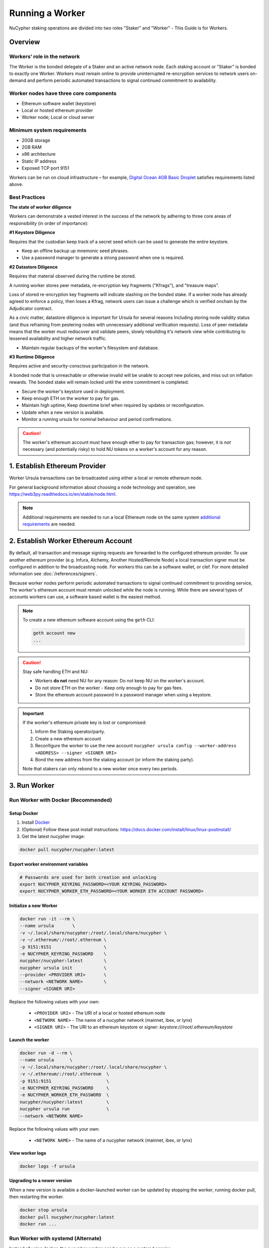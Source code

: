.. _ursula-config-guide:

================
Running a Worker
================

NuCypher staking operations are divided into two roles "Staker" and "Worker" - This Guide is for Workers.

Overview
----------

Workers' role in the network
^^^^^^^^^^^^^^^^^^^^^^^^^^^^^

The Worker is the bonded delegate of a Staker and an active network node.  Each staking account
or "Staker" is bonded to exactly one Worker. Workers must remain online to provide uninterrupted
re-encryption services to network users on-demand and perform periodic automated transactions to
signal continued commitment to availability.


Worker nodes have three core components
^^^^^^^^^^^^^^^^^^^^^^^^^^^^^^^^^^^^^^^^^

* Ethereum software wallet (keystore)
* Local or hosted ethereum provider
* Worker node; Local or cloud server


Minimum system requirements
^^^^^^^^^^^^^^^^^^^^^^^^^^^^^

* 20GB storage
* 2GB RAM
* x86 architecture
* Static IP address
* Exposed TCP port 9151

Workers can be run on cloud infrastructure – for example,
`Digital Ocean 4GB Basic Droplet <https://www.digitalocean.com/pricing/>`_ satisfies requirements listed above.


Best Practices
^^^^^^^^^^^^^^

**The state of worker diligence**

Workers can demonstrate a vested interest in the success of the network by adhering to
three core areas of responsibility (in order of importance):

**#1 Keystore Diligence**

Requires that the custodian keep track of a secret seed which can be used to generate the entire keystore.

- Keep an offline backup up mnemonic seed phrases.
- Use a password manager to generate a strong password when one is required.

**#2 Datastore Diligence**

Requires that material observed during the runtime be stored.

A running worker stores peer metadata, re-encryption key fragments ("Kfrags"), and "treasure maps".

Loss of stored re-encryption key fragments will indicate slashing on the bonded stake.
If a worker node has already agreed to enforce a policy, then loses a Kfrag, network users
can issue a challenge which is verified onchain by the Adjudicator contract.

As a civic matter, datastore diligence is important for Ursula for several reasons
Including storing node validity status (and thus refraining from pestering nodes
with unnecessary additional verification requests). Loss of peer metadata means that the worker
must rediscover and validate peers, slowly rebuilding it's network view while contributing to
lessened availability and higher network traffic.

- Maintain regular backups of the worker's filesystem and database.


**#3 Runtime Diligence**

Requires active and security-conscious participation in the network.

A bonded node that is unreachable or otherwise invalid will be unable to accept new
policies, and miss out on inflation rewards.  The bonded stake will remain locked until
the entre commitment is completed.

- Secure the worker's keystore used in deployment.
- Keep enough ETH on the worker to pay for gas.
- Maintain high uptime; Keep downtime brief when required by updates or reconfiguration.
- Update when a new version is available.
- Monitor a running ursula for nominal behaviour and period confirmations.

.. caution::
    The worker's ethereum account must have enough ether to pay for transaction gas;
    however, it is *not* necessary (and potentially risky) to hold NU tokens on a worker's
    account for any reason.

..
    TODO: separate section on backups and data (#2285)

1. Establish Ethereum Provider
-------------------------------

Worker Ursula transactions can be broadcasted using either a local or remote ethereum node.

For general background information about choosing a node technology and operation,
see https://web3py.readthedocs.io/en/stable/node.html.

.. note::

    Additional requirements are needed to run a local Ethereum node on the same system
    `additional requirements <https://docs.ethhub.io/using-ethereum/running-an-ethereum-node/>`_ are needed.


2. Establish Worker Ethereum Account
-------------------------------------

By default, all transaction and message signing requests are forwarded to the configured ethereum provider.
To use another ethereum provider (e.g. Infura, Alchemy, Another Hosted/Remote Node) a local transaction signer must
be configured in addition to the broadcasting node.  For workers this can be a software wallet, or clef.
For more detailed information see :doc:`/references/signers`.

Because worker nodes perform periodic automated transactions to signal continued commitment to providing service,
The worker's ethereum account must remain unlocked while the node is running. While there are several types of accounts
workers can use, a software based wallet is the easiest method.

.. note::

    To create a new ethereum software account using the ``geth`` CLI:

    .. code:: bash

        geth account new
        ...

.. caution::

    Stay safe handling ETH and NU:

    - Workers **do not** need NU for any reason: Do not keep NU on the worker's account.
    - Do not store ETH on the worker - Keep only enough to pay for gas fees.
    - Store the ethereum account password in a password manager when using a keystore.

.. important::

    If the worker's ethereum private key is lost or compromised:

    #. Inform the Staking operator/party.
    #. Create a new ethereum account
    #. Reconfigure the worker to use the new account ``nucypher ursula config --worker-address <ADDRESS> --signer <SIGNER URI>``
    #. Bond the new address from the staking account (or inform the staking party).

    Note that stakers can only rebond to a new worker once every two periods.


3. Run Worker
-------------

.. _run-ursula-with-docker:


Run Worker with Docker (Recommended)
^^^^^^^^^^^^^^^^^^^^^^^^^^^^^^^^^^^^

Setup Docker
~~~~~~~~~~~~~

#. Install `Docker <https://docs.docker.com/install/>`_
#. (Optional) Follow these post install instructions: `https://docs.docker.com/install/linux/linux-postinstall/ <https://docs.docker.com/install/linux/linux-postinstall/>`_
#. Get the latest nucypher image:

.. code:: bash

    docker pull nucypher/nucypher:latest


Export worker environment variables
~~~~~~~~~~~~~~~~~~~~~~~~~~~~~~~~~~~

.. code:: bash

    # Passwords are used for both creation and unlocking
    export NUCYPHER_KEYRING_PASSWORD=<YOUR KEYRING_PASSWORD>
    export NUCYPHER_WORKER_ETH_PASSWORD=<YOUR WORKER ETH ACCOUNT PASSWORD>

Initialize a new Worker
~~~~~~~~~~~~~~~~~~~~~~~

.. code:: bash

    docker run -it --rm \
    --name ursula       \
    -v ~/.local/share/nucypher:/root/.local/share/nucypher \
    -v ~/.ethereum/:/root/.ethereum \
    -p 9151:9151                    \
    -e NUCYPHER_KEYRING_PASSWORD    \
    nucypher/nucypher:latest        \
    nucypher ursula init            \
    --provider <PROVIDER URI>       \
    --network <NETWORK NAME>        \
    --signer <SIGNER URI>


Replace the following values with your own:

   * ``<PROVIDER URI>`` - The URI of a local or hosted ethereum node
   * ``<NETWORK NAME>`` - The name of a nucypher network (mainnet, ibex, or lynx)
   * ``<SIGNER URI>`` - The URI to an ethereum keystore or signer: `keystore:///root/.ethereum/keystore`


Launch the worker
~~~~~~~~~~~~~~~~~

.. code:: bash

    docker run -d --rm \
    --name ursula      \
    -v ~/.local/share/nucypher:/root/.local/share/nucypher \
    -v ~/.ethereum/:/root/.ethereum  \
    -p 9151:9151                     \
    -e NUCYPHER_KEYRING_PASSWORD     \
    -e NUCYPHER_WORKER_ETH_PASSWORD  \
    nucypher/nucypher:latest         \
    nucypher ursula run              \
    --network <NETWORK NAME>

Replace the following values with your own:

   * ``<NETWORK NAME>`` - The name of a nucypher network (mainnet, ibex, or lynx)

View worker logs
~~~~~~~~~~~~~~~~

.. code:: bash

    docker logs -f ursula

Upgrading to a newer version
~~~~~~~~~~~~~~~~~~~~~~~~~~~~~

When a new version is available a docker-launched worker can be updated by
stopping the worker, running docker pull, then restarting the worker.

.. code:: bash

    docker stop ursula
    docker pull nucypher/nucypher:latest
    docker run ...


Run Worker with systemd (Alternate)
^^^^^^^^^^^^^^^^^^^^^^^^^^^^^^^^^^^

Instead of using docker, the nucypher worker can be run as a systemd service.

.. note::

    Running a worker with systemd required a local installation of nucypher.
    See :doc:`/references/pip-installation`

#. Install nucypher into a virtual environment.

    .. code-block::

        $(nucypher) pip install -U nucypher


#. Configure the worker using the nucypher CLI.

    .. code-block::

        $(nucypher) nucypher ursula init --provider <PROVIDER URI> --network <NETWORK NAME> --signer <SIGNER URI>


#. Use this template to create a file named ``ursula.service`` and place it in ``/etc/systemd/system/``.

.. code-block::

   [Unit]
   Description="Ursula, a NuCypher Worker."

   [Service]
   User=<YOUR USER>
   Type=simple
   Environment="NUCYPHER_WORKER_ETH_PASSWORD=<YOUR WORKER ADDRESS PASSWORD>"
   Environment="NUCYPHER_KEYRING_PASSWORD=<YOUR PASSWORD>"
   ExecStart=<VIRTUALENV PATH>/bin/nucypher ursula run

   [Install]
   WantedBy=multi-user.target


Replace the following values with your own:

   * ``<YOUR USER>`` - The host system's username to run the process with (best practice is to use a dedicated user)
   * ``<YOUR WORKER ADDRESS PASSWORD>`` - Worker's ETH account password
   * ``<YOUR PASSWORD>`` - Ursula's keyring password
   * ``<VIRTUALENV PATH>`` - The absolute path to the python virtual environment containing the ``nucypher`` executable


#. Enable Ursula System Service

.. code-block::

   $ sudo systemctl enable ursula


#. Run Ursula System Service

To start Ursula services using systemd

.. code-block::

   $ sudo systemctl start ursula


#. Check Ursula service status

.. code-block::

    # Application Logs
    $ tail -f ~/.local/share/nucypher/nucypher.log

    # Systemd status
    $ systemctl status ursula

    # Systemd Logs
    $ journalctl -f -t ursula


#. To restart your node service

.. code-block:: bash

   $ sudo systemctl restart ursula


Run Worker Manually
^^^^^^^^^^^^^^^^^^^

If you'd like to use another own method of running the worker process in the background, or are
using one of the testnets, here is how to run Ursula using the CLI directly.

.. code

    # Initialize Ursula
    nucypher ursula init --provider <PROVIDER URI> --network <NETWORK NAME> --signer <SIGNER URI>

    # Run Worker
    nucypher ursula run


Replace the following values with your own:

   * ``<PROVIDER URI>`` - The URI of a local or hosted ethereum node
   * ``<NETWORK NAME>`` - The name of a nucypher network (mainnet, ibex, or lynx)
   * ``<SIGNER URI>`` - The URI to an ethereum keystore or signer: `keystore:///root/.ethereum/keystore`


4. Qualify Worker
-----------------

Workers must be fully qualified (funded and bonded) in order to fully start.  Workers
that are launched before qualification will pause until they are have a balance greater than 0 ETH,
and are bonded to a staking account.  Once both of these requirements are met, the worker will automatically
resume startup.

Waiting for qualification:

.. code-block:: bash

    ...
    Authenticating Ursula
    Qualifying worker
    ⓘ  Worker startup is paused. Waiting for bonding and funding ...
    ⓘ  Worker startup is paused. Waiting for bonding and funding ...
    ⓘ  Worker startup is paused. Waiting for bonding and funding ...

Resuming startup after funding and bonding:

.. code-block:: bash

    ...
    ⓘ  Worker startup is paused. Waiting for bonding and funding ...
    ✓ Worker is bonded to 0x37f320567b6C4dF121302EaED8A9B7029Fe09Deb
    ✓ Worker is funded with 0.01 ETH
    ✓ External IP matches configuration
    Starting services
    ✓ Database Pruning
    ✓ Work Tracking
    ✓ Rest Server https://1.2.3.4:9151
    Working ~ Keep Ursula Online!

.. _fund-worker-account:


5. Monitor Worker
------------------

Ursula's Logs
^^^^^^^^^^^^^

A reliable way to check the status of a worker node is to view the logs.

View logs for a docker-launched Ursula:

.. code:: bash

    docker logs -f ursula

View logs for a CLI-launched or systemd Ursula:

.. code:: bash

    # Application Logs
    tail -f ~/.local/share/nucypher/nucypher.log

    # Systemd Logs
    journalctl -f -t ursula


Status Webpage
^^^^^^^^^^^^^^

Once Ursula is running, you can view its public status page at ``https://<node_ip>:9151/status``.
It should eventually be listed on the `Status Monitor Page <https://status.nucypher.network>`_ (this can take a few minutes).


Prometheus Endpoint
^^^^^^^^^^^^^^^^^^^

Ursula can optionally provide a `Prometheus <https://prometheus.io>`_ metrics endpoint to be used for as a data source
for real-time monitoring.  For docker users, the Prometheus client library is installed by default.

For pip installations, The Prometheus client library is **not** included by default and must be explicitly installed:

.. code:: bash

     (nucypher)$ pip install nucypher[ursula]

The metrics endpoint is disabled by default but can be enabled by providing the following
parameters to the ``nucypher ursula run`` command:

* ``--prometheus`` - a boolean flag to enable the prometheus endpoint
* ``--metrics-port <PORT>`` - the HTTP port to run the prometheus endpoint on

The corresponding endpoint, ``http://<node_ip>:<METRICS PORT>/metrics``, can be used as a Prometheus data source for
monitoring including the creation of alert criteria.

By default metrics will be collected every 90 seconds but this can be modified using the ``--metrics-interval`` option.
Collection of metrics will increase the number of RPC requests made to your web3 endpoint; increasing the frequency
of metrics collection will further increase this number.

During the Technical Contributor Phase of our testnet, *P2P Validator*
contributed a `self-hosted node monitoring suite <https://economy.p2p.org/nucypher-worker-node-monitoring-suite/amp/>`_
that uses a Grafana dashboard to visualize and monitor the metrics produced by the prometheus endpoint.

.. image:: ../.static/img/p2p_validator_dashboard.png
    :target: ../.static/img/p2p_validator_dashboard.png
